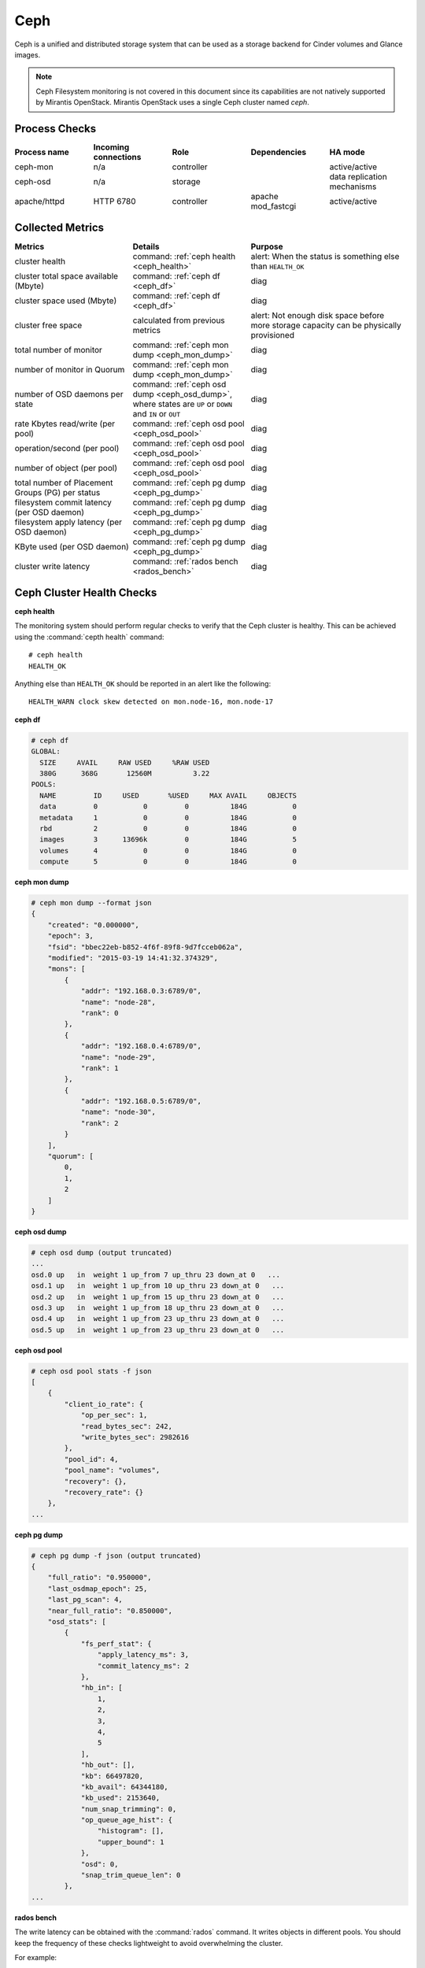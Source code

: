 .. _mg-ceph:

Ceph
----

Ceph is a unified and distributed storage system that can be used as a
storage backend for Cinder volumes and Glance images.

.. note::
   Ceph Filesystem monitoring is not covered in this document since
   its capabilities are not natively supported by Mirantis OpenStack.
   Mirantis OpenStack uses a single Ceph cluster named *ceph*.

Process Checks
++++++++++++++

.. list-table::
   :header-rows: 1
   :widths: 20 20 20 20 20
   :stub-columns: 0
   :class: borderless

   * - Process name
     - Incoming connections
     - Role
     - Dependencies
     - HA mode

   * - ceph-mon
     - n/a
     - controller
     -
     - active/active

   * - ceph-osd
     - n/a
     - storage
     -
     - data replication mechanisms

   * - apache/httpd
     - HTTP 6780
     - controller
     - apache mod_fastcgi
     - active/active


Collected Metrics
+++++++++++++++++

.. list-table::
   :header-rows: 1
   :widths: 30 30 40
   :stub-columns: 0
   :class: borderless

   * - Metrics
     - Details
     - Purpose

   * - cluster health
     - command: :ref:`ceph health <ceph_health>`
     - alert: When the status is something else than ``HEALTH_OK``

   * - cluster total space available (Mbyte)
     - command: :ref:`ceph df <ceph_df>`
     - diag

   * - cluster space used (Mbyte)
     - command: :ref:`ceph df <ceph_df>`
     - diag

   * - cluster free space
     - calculated from previous metrics
     - alert: Not enough disk space before more storage capacity can be
       physically provisioned

   * - total number of monitor
     - command: :ref:`ceph mon dump <ceph_mon_dump>`
     - diag

   * - number of monitor in Quorum
     - command: :ref:`ceph mon dump <ceph_mon_dump>`
     - diag

   * - number of OSD daemons per state
     - command: :ref:`ceph osd dump <ceph_osd_dump>`, where states are ``UP`` or ``DOWN`` and
       ``IN`` or ``OUT``
     - diag

   * - rate Kbytes read/write (per pool)
     - command: :ref:`ceph osd pool <ceph_osd_pool>`
     - diag

   * - operation/second (per pool)
     - command: :ref:`ceph osd pool <ceph_osd_pool>`
     - diag

   * - number of object (per pool)
     - command: :ref:`ceph osd pool <ceph_osd_pool>`
     - diag

   * - total number of Placement Groups (PG) per status
     - command: :ref:`ceph pg dump <ceph_pg_dump>`
     - diag

   * - filesystem commit latency (per OSD daemon)
     - command: :ref:`ceph pg dump <ceph_pg_dump>`
     - diag

   * - filesystem apply latency (per OSD daemon)
     - command: :ref:`ceph pg dump <ceph_pg_dump>`
     - diag

   * - KByte used (per OSD daemon)
     - command: :ref:`ceph pg dump <ceph_pg_dump>`
     - diag

   * - cluster write latency
     - command: :ref:`rados bench <rados_bench>`
     - diag


Ceph Cluster Health Checks
++++++++++++++++++++++++++

.. _ceph_health:

**ceph health**

The monitoring system should perform regular checks to verify that the
Ceph cluster is healthy. This can be achieved using the :command:`cepth health`
command::

  # ceph health
  HEALTH_OK

Anything else than ``HEALTH_OK`` should be reported in an alert like the following::

  HEALTH_WARN clock skew detected on mon.node-16, mon.node-17


.. _ceph_df:

**ceph df**

.. code::

   # ceph df
   GLOBAL:
     SIZE     AVAIL     RAW USED     %RAW USED
     380G      368G       12560M          3.22
   POOLS:
     NAME         ID     USED       %USED     MAX AVAIL     OBJECTS
     data         0           0         0          184G           0
     metadata     1           0         0          184G           0
     rbd          2           0         0          184G           0
     images       3      13696k         0          184G           5
     volumes      4           0         0          184G           0
     compute      5           0         0          184G           0

.. _ceph_mon_dump:

**ceph mon dump**

.. code::

   # ceph mon dump --format json
   {
       "created": "0.000000",
       "epoch": 3,
       "fsid": "bbec22eb-b852-4f6f-89f8-9d7fcceb062a",
       "modified": "2015-03-19 14:41:32.374329",
       "mons": [
           {
               "addr": "192.168.0.3:6789/0",
               "name": "node-28",
               "rank": 0
           },
           {
               "addr": "192.168.0.4:6789/0",
               "name": "node-29",
               "rank": 1
           },
           {
               "addr": "192.168.0.5:6789/0",
               "name": "node-30",
               "rank": 2
           }
       ],
       "quorum": [
           0,
           1,
           2
       ]
   }


.. _ceph_osd_dump:

**ceph osd dump**

.. code::

   # ceph osd dump (output truncated)
   ...
   osd.0 up   in  weight 1 up_from 7 up_thru 23 down_at 0   ...
   osd.1 up   in  weight 1 up_from 10 up_thru 23 down_at 0   ...
   osd.2 up   in  weight 1 up_from 15 up_thru 23 down_at 0   ...
   osd.3 up   in  weight 1 up_from 18 up_thru 23 down_at 0   ...
   osd.4 up   in  weight 1 up_from 23 up_thru 23 down_at 0   ...
   osd.5 up   in  weight 1 up_from 23 up_thru 23 down_at 0   ...


.. _ceph_osd_pool:

**ceph osd pool**

.. code::

   # ceph osd pool stats -f json
   [
       {
           "client_io_rate": {
               "op_per_sec": 1,
               "read_bytes_sec": 242,
               "write_bytes_sec": 2982616
           },
           "pool_id": 4,
           "pool_name": "volumes",
           "recovery": {},
           "recovery_rate": {}
       },
   ...


.. _ceph_pg_dump:

**ceph pg dump**

.. code::

   # ceph pg dump -f json (output truncated)
   {
       "full_ratio": "0.950000",
       "last_osdmap_epoch": 25,
       "last_pg_scan": 4,
       "near_full_ratio": "0.850000",
       "osd_stats": [
           {
               "fs_perf_stat": {
                   "apply_latency_ms": 3,
                   "commit_latency_ms": 2
               },
               "hb_in": [
                   1,
                   2,
                   3,
                   4,
                   5
               ],
               "hb_out": [],
               "kb": 66497820,
               "kb_avail": 64344180,
               "kb_used": 2153640,
               "num_snap_trimming": 0,
               "op_queue_age_hist": {
                   "histogram": [],
                   "upper_bound": 1
               },
               "osd": 0,
               "snap_trim_queue_len": 0
           },
   ...

.. _rados_bench:

**rados bench**

The write latency can be obtained with the :command:`rados` command.
It writes objects in different pools. You should keep the frequency
of these checks lightweight to avoid overwhelming the cluster.

For example::

  rados -p data  bench 5 write -t 2  --run-name monit_perf
  # where command options are:
  # -p data: use the pool named ‘data’
  # bench: the rados command ‘bench’
  # 5 : run the bench for 5 seconds
  # write: perform write operations
  # -t 2 : number of concurrent thread

.. note::
   Another way to collect metrics related to OSD daemons is to grab
   from each node the OSD daemon's socket. This command retrieves
   all metrics available, but the output is really verbose and not
   all metrics are useful to monitor::

     echo '{"prefix": "perf dump"}\0' | socat /var/run/ceph/<cluster>-osd.<ID>.\
     asok stdio



